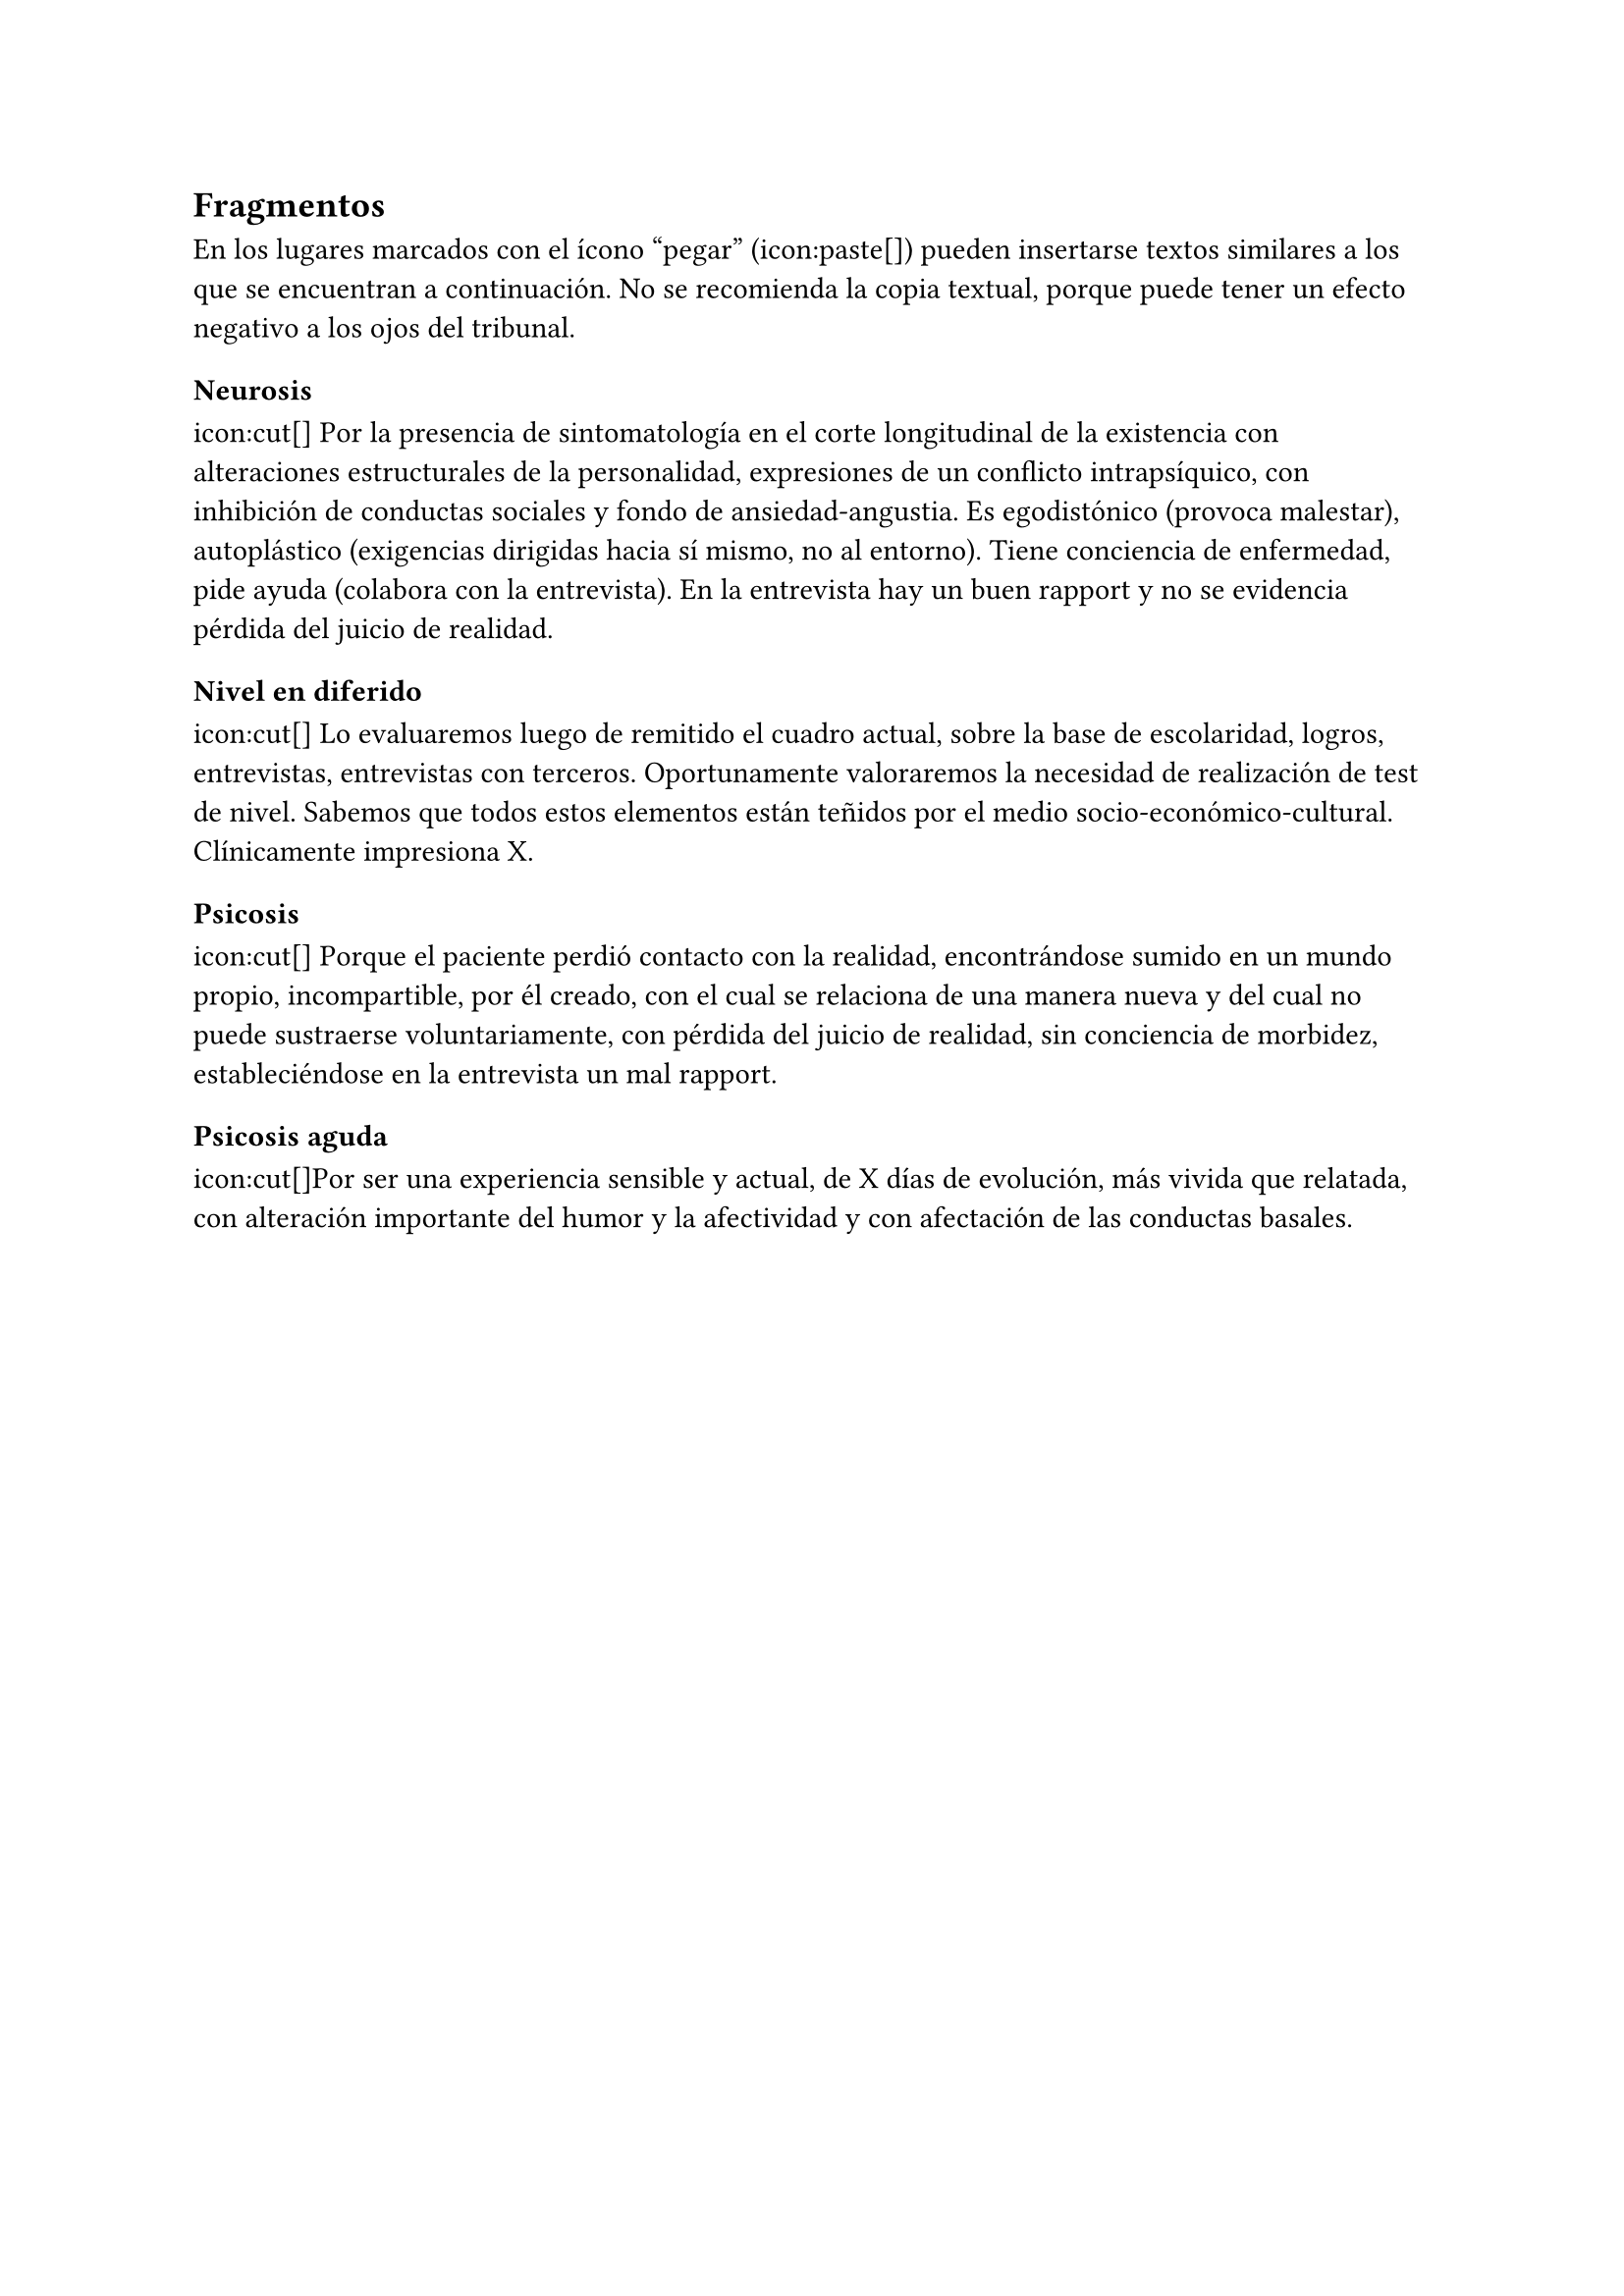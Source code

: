 == Fragmentos

En los lugares marcados con el ícono "pegar" (icon:paste[]) pueden insertarse textos similares a los que se encuentran a continuación. No se recomienda la copia textual, porque puede tener un efecto negativo a los ojos del tribunal.

=== Neurosis

icon:cut[] Por la presencia de sintomatología en el corte longitudinal de la existencia con alteraciones estructurales de la personalidad, expresiones de un conflicto intrapsíquico, con inhibición de conductas sociales y fondo de ansiedad-angustia. Es egodistónico (provoca malestar), autoplástico (exigencias dirigidas hacia sí mismo, no al entorno). Tiene conciencia de enfermedad, pide ayuda (colabora con la entrevista). En la entrevista hay un buen rapport y no se evidencia pérdida del juicio de realidad.

=== Nivel en diferido

icon:cut[] Lo evaluaremos luego de remitido el cuadro actual, sobre la base de escolaridad, logros, entrevistas, entrevistas con terceros. Oportunamente valoraremos la necesidad de realización de test de nivel. Sabemos que todos estos elementos están teñidos por el medio socio-económico-cultural. Clínicamente impresiona X.

=== Psicosis

icon:cut[] Porque el paciente perdió contacto con la realidad, encontrándose sumido en un mundo propio, incompartible, por él creado, con el cual se relaciona de una manera nueva y del cual no puede sustraerse voluntariamente, con pérdida del juicio de realidad, sin conciencia de morbidez, estableciéndose en la entrevista un mal rapport.

=== Psicosis aguda

icon:cut[]Por ser una experiencia sensible y actual, de X días de evolución, más vivida que relatada, con alteración importante del humor y la afectividad y con afectación de las conductas basales.

